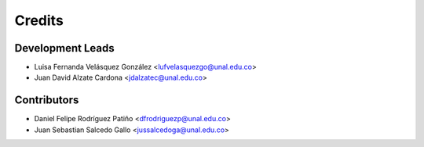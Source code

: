 =======
Credits
=======

Development Leads
----------------

* Luisa Fernanda Velásquez González <lufvelasquezgo@unal.edu.co>
* Juan David Alzate Cardona <jdalzatec@unal.edu.co>

Contributors
------------

* Daniel Felipe Rodríguez Patiño <dfrodriguezp@unal.edu.co>
* Juan Sebastian Salcedo Gallo <jussalcedoga@unal.edu.co>
